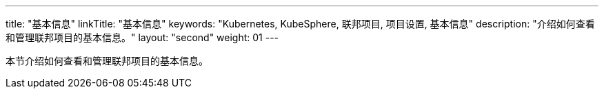 ---
title: "基本信息"
linkTitle: "基本信息"
keywords: "Kubernetes, KubeSphere, 联邦项目, 项目设置, 基本信息"
description: "介绍如何查看和管理联邦项目的基本信息。"
layout: "second"
weight: 01
---



本节介绍如何查看和管理联邦项目的基本信息。
